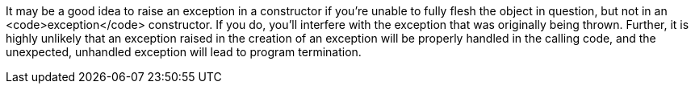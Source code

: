 It may be a good idea to raise an exception in a constructor if you're unable to fully flesh the object in question, but not in an <code>exception</code> constructor. If you do, you'll interfere with the exception that was originally being thrown. Further, it is highly unlikely that an exception raised in the creation of an exception will be properly handled in the calling code, and the unexpected, unhandled exception will lead to program termination.
